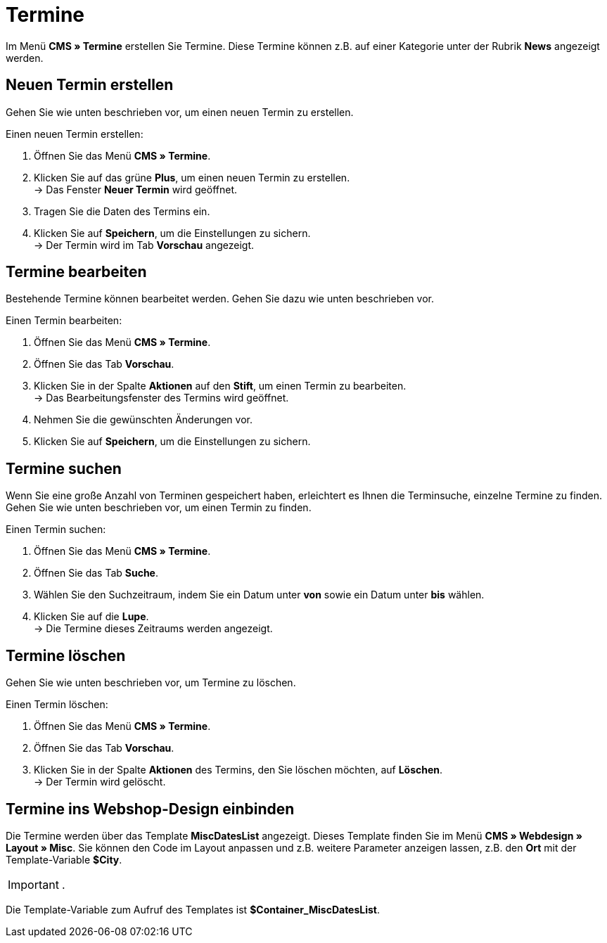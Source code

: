 = Termine
:lang: de
// include::{includedir}/_header.adoc[]
:position: 80

Im Menü *CMS » Termine* erstellen Sie Termine. Diese Termine können z.B. auf einer Kategorie unter der Rubrik *News* angezeigt werden.

== Neuen Termin erstellen

Gehen Sie wie unten beschrieben vor, um einen neuen Termin zu erstellen.

[.instruction]
Einen neuen Termin erstellen:

. Öffnen Sie das Menü *CMS » Termine*.
. Klicken Sie auf das grüne *Plus*, um einen neuen Termin zu erstellen. +
→ Das Fenster *Neuer Termin* wird geöffnet.
. Tragen Sie die Daten des Termins ein.
. Klicken Sie auf *Speichern*, um die Einstellungen zu sichern. +
→ Der Termin wird im Tab *Vorschau* angezeigt.

== Termine bearbeiten

Bestehende Termine können bearbeitet werden. Gehen Sie dazu wie unten beschrieben vor.

[.instruction]
Einen Termin bearbeiten:

. Öffnen Sie das Menü *CMS » Termine*.
. Öffnen Sie das Tab *Vorschau*.
. Klicken Sie in der Spalte *Aktionen* auf den *Stift*, um einen Termin zu bearbeiten. +
→ Das Bearbeitungsfenster des Termins wird geöffnet.
. Nehmen Sie die gewünschten Änderungen vor.
. Klicken Sie auf *Speichern*, um die Einstellungen zu sichern.

== Termine suchen

Wenn Sie eine große Anzahl von Terminen gespeichert haben, erleichtert es Ihnen die Terminsuche, einzelne Termine zu finden. Gehen Sie wie unten beschrieben vor, um einen Termin zu finden.

[.instruction]
Einen Termin suchen:

. Öffnen Sie das Menü *CMS » Termine*.
. Öffnen Sie das Tab *Suche*.
. Wählen Sie den Suchzeitraum, indem Sie ein Datum unter *von* sowie ein Datum unter *bis* wählen.
. Klicken Sie auf die *Lupe*. +
→ Die Termine dieses Zeitraums werden angezeigt.

== Termine löschen

Gehen Sie wie unten beschrieben vor, um Termine zu löschen.

[.instruction]
Einen Termin löschen:

. Öffnen Sie das Menü *CMS » Termine*.
. Öffnen Sie das Tab *Vorschau*.
. Klicken Sie in der Spalte *Aktionen* des Termins, den Sie löschen möchten, auf *Löschen*. +
→ Der Termin wird gelöscht.

== Termine ins Webshop-Design einbinden

Die Termine werden über das Template *MiscDatesList* angezeigt. Dieses Template finden Sie im Menü *CMS » Webdesign » Layout » Misc*. Sie können den Code im Layout anpassen und z.B. weitere Parameter anzeigen lassen, z.B. den *Ort* mit der Template-Variable *$City*.

[IMPORTANT]
.
====
Die Template-Variable zum Aufruf des Templates ist *$Container_MiscDatesList*.
====

